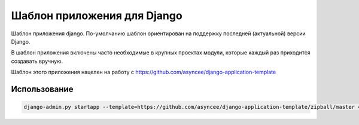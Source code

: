 Шаблон приложения для Django
============================

Шаблон приложения django. По-умолчанию шаблон ориентирован на поддержку
последней (актуальной) версии Django.

В шаблон приложения включены часто необходимые
в крупных проектах модули, которые каждый раз 
приходится создавать вручную.

Шаблон этого приложения нацелен на работу с https://github.com/asyncee/django-application-template


Использование
-------------

.. code::

    django-admin.py startapp --template=https://github.com/asyncee/django-application-template/zipball/master <имя приложения>

